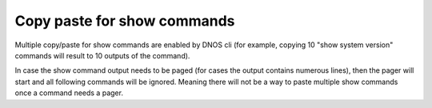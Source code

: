 Copy paste for show commands
----------------------------

Multiple copy/paste for show commands are enabled by DNOS cli (for example, copying 10 "show system version" commands will result to 10 outputs of the command).

In case the show command output needs to be paged (for cases the output contains numerous lines), then the pager will start and all following commands will be ignored. Meaning there will not be a way to paste multiple show commands once a command needs a pager.
